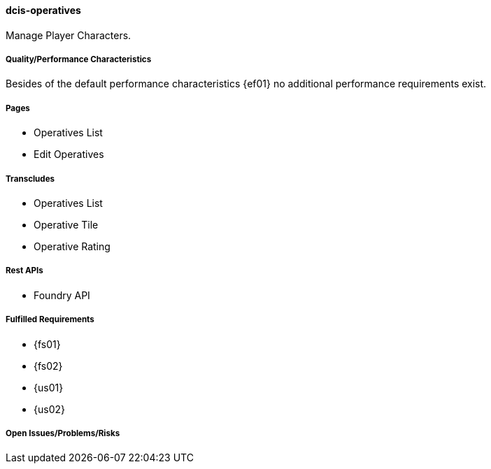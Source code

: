 ifndef::imagesdir[:imagesdir: ../../images]

==== dcis-operatives

(((SCS,dcis-operatives)))
(((dcis-operatives)))
Manage (((PC))) (((Player Character))) Player Characters.

===== Quality/Performance Characteristics
Besides of the default performance characteristics {ef01} no additional performance requirements exist.


===== Pages
* Operatives List
* Edit Operatives


===== Transcludes
* Operatives List
* Operative Tile
* Operative Rating


===== Rest APIs
* Foundry API


===== Fulfilled Requirements

* {fs01}
* {fs02}
* {us01}
* {us02}

===== Open Issues/Problems/Risks
